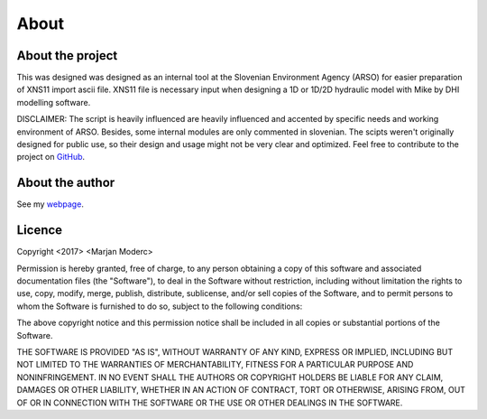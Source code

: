 
-----
About
-----

About the project
-----------------

This was designed was designed as an internal tool at the Slovenian Environment Agency (ARSO) for easier preparation of XNS11
import ascii file. XNS11 file is necessary input when designing a 1D or 1D/2D hydraulic model with Mike by DHI modelling software.

DISCLAIMER: The script is heavily influenced are heavily influenced and accented by specific needs and working
environment of ARSO. Besides, some internal modules are only commented in slovenian. The scipts weren't originally
designed for public use, so their design and usage might not be very clear and optimized. Feel free to contribute to the
project on `GitHub`_.


About the author
----------------

See my `webpage`_.


Licence
-------

Copyright <2017> <Marjan Moderc>

Permission is hereby granted, free of charge, to any person obtaining a copy of this software and associated documentation files (the "Software"), to deal in the Software without restriction, including without limitation the rights to use, copy, modify, merge, publish, distribute, sublicense, and/or sell copies of the Software, and to permit persons to whom the Software is furnished to do so, subject to the following conditions:

The above copyright notice and this permission notice shall be included in all copies or substantial portions of the Software.

THE SOFTWARE IS PROVIDED "AS IS", WITHOUT WARRANTY OF ANY KIND, EXPRESS OR IMPLIED, INCLUDING BUT NOT LIMITED TO THE WARRANTIES OF MERCHANTABILITY, FITNESS FOR A PARTICULAR PURPOSE AND NONINFRINGEMENT. IN NO EVENT SHALL THE AUTHORS OR COPYRIGHT HOLDERS BE LIABLE FOR ANY CLAIM, DAMAGES OR OTHER LIABILITY, WHETHER IN AN ACTION OF CONTRACT, TORT OR OTHERWISE, ARISING FROM, OUT OF OR IN CONNECTION WITH THE SOFTWARE OR THE USE OR OTHER DEALINGS IN THE SOFTWARE.


.. _GitHub: https://github.com/marjanmo/xsection

.. _webpage: https://marjanmo.github.io